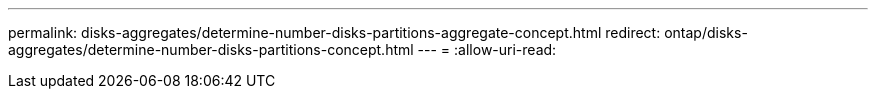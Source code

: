 ---
permalink: disks-aggregates/determine-number-disks-partitions-aggregate-concept.html 
redirect: ontap/disks-aggregates/determine-number-disks-partitions-concept.html 
---
= 
:allow-uri-read: 


